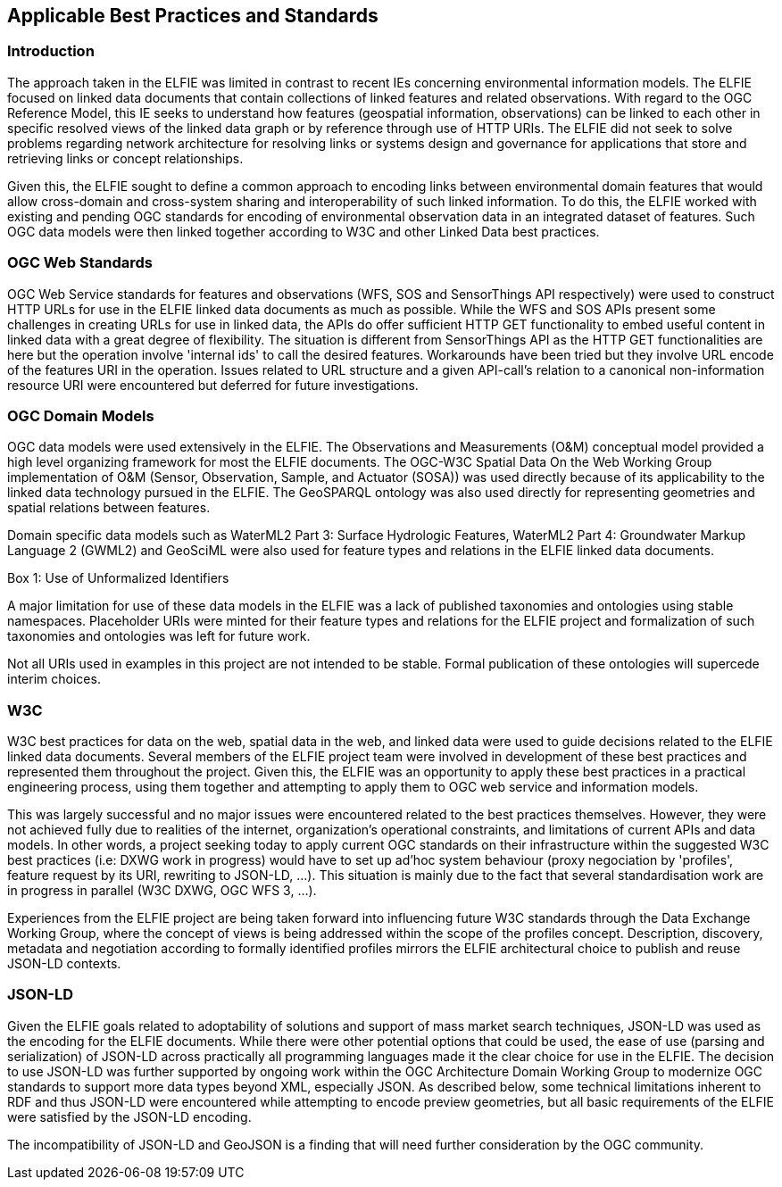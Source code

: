 [[Standards_Best_Practices]] 
== Applicable Best Practices and Standards

=== Introduction

The approach taken in the ELFIE was limited in contrast to recent IEs concerning environmental information models. The ELFIE focused on linked data documents that contain collections of linked features and related observations. With regard to the OGC Reference Model, this IE seeks to understand how features (geospatial information, observations) can be linked to each other in specific resolved views of the linked data graph or by reference through use of HTTP URIs. The ELFIE did not seek to solve problems regarding network architecture for resolving links or systems design and governance for applications that store and retrieving links or concept relationships.

Given this, the ELFIE sought to define a common approach to encoding links between environmental domain features that would allow cross-domain and cross-system sharing and interoperability of such linked information. To do this, the ELFIE worked with existing and pending OGC standards for encoding of environmental observation data in an integrated dataset of features. Such OGC data models were then linked together according to W3C and other Linked Data best practices.

=== OGC Web Standards

OGC Web Service standards for features and observations (WFS, SOS and SensorThings API respectively) were used to construct HTTP URLs for use in the ELFIE linked data documents as much as possible.
While the WFS and SOS APIs present some challenges in creating URLs for use in linked data, the APIs do offer sufficient HTTP GET functionality to embed useful content in linked data with a great degree of flexibility. The situation is different from SensorThings API as the HTTP GET functionalities are here but the operation involve 'internal ids' to call the desired features. Workarounds have been tried but they involve URL encode of the features URI in the operation.
Issues related to URL structure and a given API-call’s relation to a canonical non-information resource URI were encountered but deferred for future investigations.

=== OGC Domain Models

OGC data models were used extensively in the ELFIE. The Observations and Measurements (O&M) conceptual model provided a high level organizing framework for most the ELFIE documents. The OGC-W3C Spatial Data On the Web Working Group implementation of O&M (Sensor, Observation, Sample, and Actuator (SOSA)) was used directly because of its applicability to the linked data technology pursued in the ELFIE. The GeoSPARQL ontology was also used directly for representing geometries and spatial relations between features.

Domain specific data models such as WaterML2 Part 3: Surface Hydrologic Features, WaterML2 Part 4: Groundwater Markup Language 2 (GWML2) and GeoSciML were also used for feature types and relations in the ELFIE linked data documents. 

[[uris_box]]
.Box {counter:boxes}: Use of Unformalized Identifiers
********************
A major limitation for use of these data models in the ELFIE was a lack of published taxonomies and ontologies using stable namespaces. Placeholder URIs were minted for their feature types and relations for the ELFIE project and formalization of such taxonomies and ontologies was left for future work.

Not all URIs used in examples in this project are not intended to be stable. Formal publication of these ontologies will supercede interim choices.
********************

=== W3C

W3C best practices for data on the web, spatial data in the web, and linked data were used to guide decisions related to the ELFIE linked data documents. Several members of the ELFIE project team were involved in development of these best practices and represented them throughout the project. Given this, the ELFIE was an opportunity to apply these best practices in a practical engineering process, using them together and attempting to apply them to OGC web service and information models.

This was largely successful and no major issues were encountered related to the best practices themselves. However, they were not achieved fully due to realities of the internet, organization’s operational constraints, and limitations of current APIs and data models. In other words, a project seeking today to apply current OGC standards on their infrastructure within the suggested W3C best practices (i.e: DXWG work in progress) would have to set up ad'hoc system behaviour (proxy negociation by 'profiles', feature request by its URI, rewriting to JSON-LD, ...). This situation is mainly due to the fact that several standardisation work are in progress in parallel (W3C DXWG, OGC WFS 3, ...). 

Experiences from the ELFIE project are being taken forward into influencing future W3C standards through the Data Exchange Working Group, where the concept of views is being addressed within the scope of the profiles concept. Description, discovery, metadata and negotiation according to formally identified profiles mirrors the ELFIE architectural choice to publish and reuse JSON-LD contexts.

=== JSON-LD

Given the ELFIE goals related to adoptability of solutions and support of mass market search techniques, JSON-LD was used as the encoding for the ELFIE documents. While there were other potential options that could be used, the ease of use (parsing and serialization) of JSON-LD across practically all programming languages made it the clear choice for use in the ELFIE. The decision to use JSON-LD was further supported by ongoing work within the OGC Architecture Domain Working Group to modernize OGC standards to support more data types beyond XML, especially JSON. As described below, some technical limitations inherent to RDF and thus JSON-LD were encountered while attempting to encode preview geometries, but all basic requirements of the ELFIE were satisfied by the JSON-LD encoding.

The incompatibility of JSON-LD and GeoJSON is a finding that will need further consideration by the OGC community.
